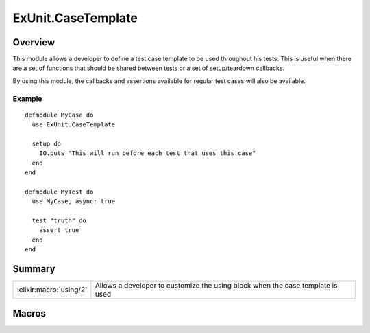 ExUnit.CaseTemplate
==============================================================

.. elixir:module:: ExUnit.CaseTemplate

   :mtype: 

Overview
--------

This module allows a developer to define a test case template to be used
throughout his tests. This is useful when there are a set of functions
that should be shared between tests or a set of setup/teardown
callbacks.

By using this module, the callbacks and assertions available for regular
test cases will also be available.

Example
~~~~~~~

::

    defmodule MyCase do
      use ExUnit.CaseTemplate

      setup do
        IO.puts "This will run before each test that uses this case"
      end
    end

    defmodule MyTest do
      use MyCase, async: true

      test "truth" do
        assert true
      end
    end






Summary
-------

======================= =
:elixir:macro:`using/2` Allows a developer to customize the using block when the case template is used 
======================= =







Macros
------

.. elixir:macro:: ExUnit.CaseTemplate.using/2
   :sig: using(var \\ {:_, [], ExUnit.CaseTemplate}, list2)


   
   Allows a developer to customize the using block when the case template
   is used.
   
   





